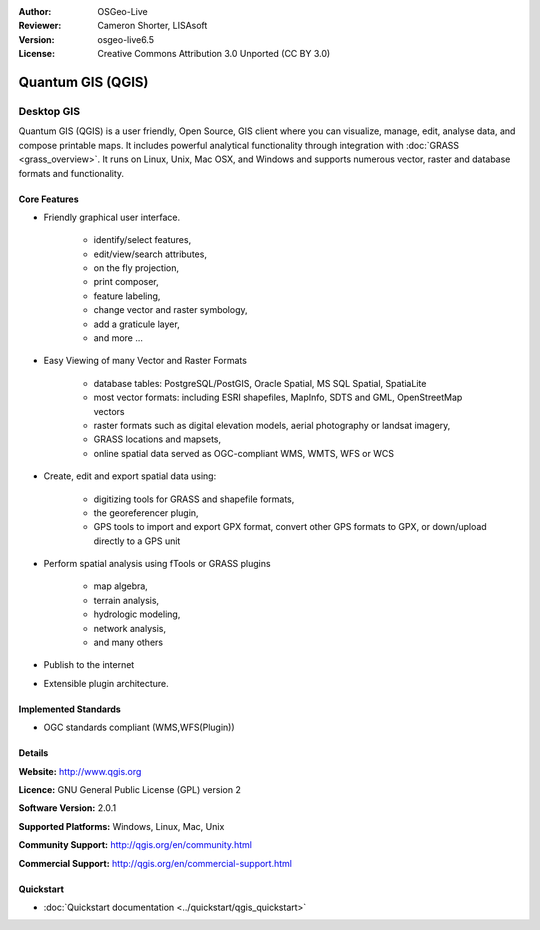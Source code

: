 :Author: OSGeo-Live
:Reviewer: Cameron Shorter, LISAsoft
:Version: osgeo-live6.5
:License: Creative Commons Attribution 3.0 Unported (CC BY 3.0)

.. image:: ../../images/project_logos/logo-QGIS.png
  :scale: 100 %
  :alt: project logo
  :align: right
  :target: http://www.qgis.org

.. image:: ../../images/logos/OSGeo_project.png
  :scale: 100 %
  :alt: OSGeo Project
  :align: right
  :target: http://www.osgeo.org


Quantum GIS (QGIS)
================================================================================

Desktop GIS
~~~~~~~~~~~~~~~~~~~~~~~~~~~~~~~~~~~~~~~~~~~~~~~~~~~~~~~~~~~~~~~~~~~~~~~~~~~~~~~~

Quantum GIS (QGIS) is a user friendly, Open Source, GIS client where
you can visualize, manage, edit, analyse data, and compose printable maps.
It includes powerful analytical functionality through integration with :doc:`GRASS <grass_overview>`.
It runs on Linux, Unix, Mac OSX, and Windows and supports numerous vector,
raster and database formats and functionality.

.. image:: ../../images/screenshots/1024x768/qgis.png
  :scale: 50 %
  :alt: project logo
  :align: right

Core Features
--------------------------------------------------------------------------------

* Friendly graphical user interface.

    * identify/select features,
    * edit/view/search attributes,
    * on the fly projection,
    * print composer,
    * feature labeling,
    * change vector and raster symbology,
    * add a graticule layer,
    * and more ...

* Easy Viewing of many Vector and Raster Formats

    * database tables: PostgreSQL/PostGIS, Oracle Spatial, MS SQL Spatial, SpatiaLite
    * most vector formats: including ESRI shapefiles, MapInfo, SDTS and GML, OpenStreetMap vectors
    * raster formats such as digital elevation models, aerial photography or landsat imagery,
    * GRASS locations and mapsets,
    * online spatial data served as OGC-compliant WMS, WMTS, WFS or WCS

* Create, edit and export spatial data using:

    * digitizing tools for GRASS and shapefile formats,
    * the georeferencer plugin,
    * GPS tools to import and export GPX format, convert other GPS formats to GPX, or down/upload directly to a GPS unit

* Perform spatial analysis using fTools or GRASS plugins

    * map algebra,
    * terrain analysis,
    * hydrologic modeling,
    * network analysis,
    * and many others

* Publish to the internet
* Extensible plugin architecture.

Implemented Standards
--------------------------------------------------------------------------------

* OGC standards compliant (WMS,WFS(Plugin))

Details
--------------------------------------------------------------------------------

**Website:** http://www.qgis.org

**Licence:** GNU General Public License (GPL) version 2

**Software Version:** 2.0.1

**Supported Platforms:** Windows, Linux, Mac, Unix

**Community Support:** http://qgis.org/en/community.html

**Commercial Support:** http://qgis.org/en/commercial-support.html


Quickstart
--------------------------------------------------------------------------------

* :doc:`Quickstart documentation <../quickstart/qgis_quickstart>`


